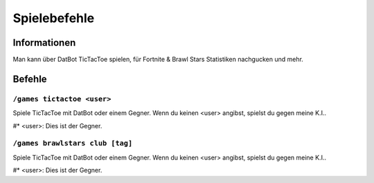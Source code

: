 *************
Spielebefehle
*************

Informationen
=============
Man kann über DatBot TicTacToe spielen, für Fortnite & Brawl Stars Statistiken nachgucken und mehr.

Befehle
=======
``/games tictactoe <user>``
--------------------
Spiele TicTacToe mit DatBot oder einem Gegner. Wenn du keinen <user> angibst, spielst du gegen meine K.I..

#* <user>: Dies ist der Gegner.

``/games brawlstars club [tag]``
--------------------
Spiele TicTacToe mit DatBot oder einem Gegner. Wenn du keinen <user> angibst, spielst du gegen meine K.I..

#* <user>: Dies ist der Gegner.
